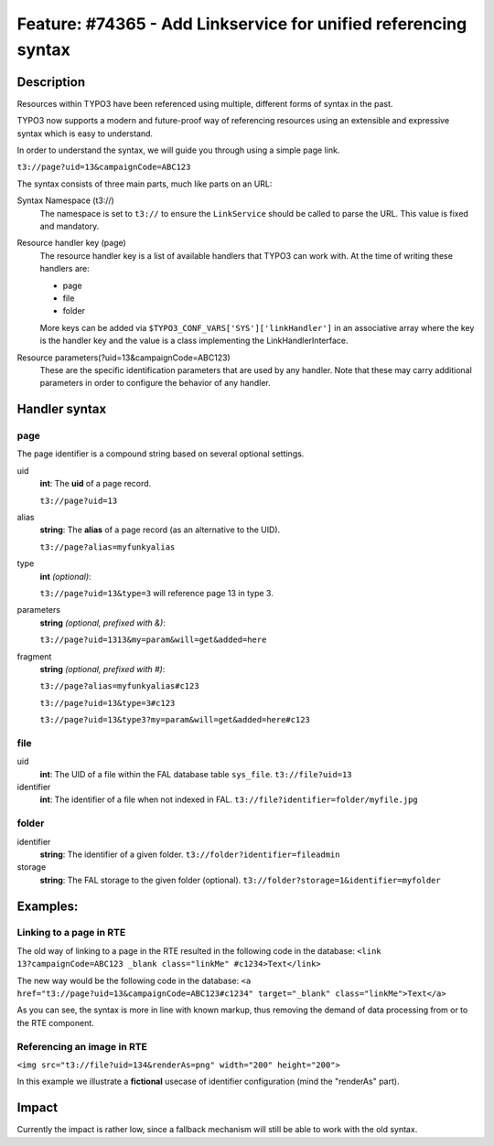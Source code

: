 ================================================================
Feature: #74365 - Add Linkservice for unified referencing syntax
================================================================

Description
===========

Resources within TYPO3 have been referenced using multiple, different forms of syntax
in the past.

TYPO3 now supports a modern and future-proof way of referencing resources using an
extensible and expressive syntax which is easy to understand.

In order to understand the syntax, we will guide you through using a simple page
link.

``t3://page?uid=13&campaignCode=ABC123``

The syntax consists of three main parts, much like parts on an URL:

Syntax Namespace (t3://)
   The namespace is set to ``t3://`` to ensure the ``LinkService`` should be called to
   parse the URL.
   This value is fixed and mandatory.

Resource handler key (page)
   The resource handler key is a list of available handlers that TYPO3 can work
   with. At the time of writing these handlers are:

   * page
   * file
   * folder

   More keys can be added via ``$TYPO3_CONF_VARS['SYS']['linkHandler']`` in an associative
   array where the key is the handler key and the value is a class implementing
   the LinkHandlerInterface.

Resource parameters(?uid=13&campaignCode=ABC123)
   These are the specific identification parameters that are used by any handler.
   Note that these may carry additional parameters in order to configure the
   behavior of any handler.

Handler syntax
==============

page
----

The page identifier is a compound string based on several optional settings.

uid
   **int**:
   The **uid** of a page record.

   ``t3://page?uid=13``
alias
   **string**:
   The **alias** of a page record (as an alternative to the UID).

   ``t3://page?alias=myfunkyalias``
type
   **int** *(optional)*:

   ``t3://page?uid=13&type=3`` will reference page 13 in type 3.
parameters
   **string** *(optional, prefixed with &)*:

   ``t3://page?uid=1313&my=param&will=get&added=here``
fragment
   **string** *(optional, prefixed with #)*:

   ``t3://page?alias=myfunkyalias#c123``

   ``t3://page?uid=13&type=3#c123``

   ``t3://page?uid=13&type3?my=param&will=get&added=here#c123``

file
----

uid
   **int**: The UID of a file within the FAL database table ``sys_file``.
   ``t3://file?uid=13``

identifier
   **int**: The identifier of a file when not indexed in FAL.
   ``t3://file?identifier=folder/myfile.jpg``

folder
------

identifier
   **string**: The identifier of a given folder.
   ``t3://folder?identifier=fileadmin``

storage
   **string**: The FAL storage to the given folder (optional).
   ``t3://folder?storage=1&identifier=myfolder``


Examples:
=========

Linking to a page in RTE
------------------------

The old way of linking to a page in the RTE resulted in the following code in the
database:
``<link 13?campaignCode=ABC123 _blank class="linkMe" #c1234>Text</link>``

The new way would be the following code in the database:
``<a href="t3://page?uid=13&campaignCode=ABC123#c1234" target="_blank" class="linkMe">Text</a>``

As you can see, the syntax is more in line with known markup, thus removing the
demand of data processing from or to the RTE component.

Referencing an image in RTE
---------------------------

``<img src="t3://file?uid=134&renderAs=png" width="200" height="200">``

In this example we illustrate a **fictional** usecase of identifier configuration (mind the "renderAs" part).

Impact
======

Currently the impact is rather low, since a fallback mechanism will still be able to
work with the old syntax.
